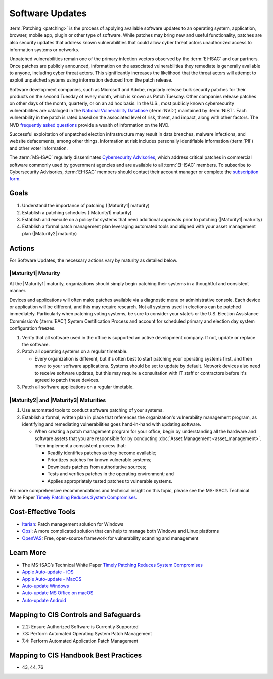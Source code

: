 ..
  Created by: mike garcia
  To: Patching best practice largely from 2018-06-08 spotlight

.. |bp_title| replace:: Software Updates

|bp_title|
----------------------------------------------

:term:`Patching <patching>` is the process of applying available software updates to an operating system, application, browser, mobile app, plugin or other type of software. While patches may bring new and useful functionality, patches are also security updates that address known vulnerabilities that could allow cyber threat actors unauthorized access to information systems or networks.

Unpatched vulnerabilities remain one of the primary infection vectors observed by the :term:`EI-ISAC` and our partners. Once patches are publicly announced, information on the associated vulnerabilities they remediate is generally available to anyone, including cyber threat actors. This significantly increases the likelihood that the threat actors will attempt to exploit unpatched systems using information deduced from the patch release.

Software development companies, such as Microsoft and Adobe, regularly release bulk security patches for their products on the second Tuesday of every month, which is known as Patch Tuesday. Other companies release patches on other days of the month, quarterly, or on an ad hoc basis. In the U.S., most publicly known cybersecurity vulnerabilities are cataloged in the `National Vulnerability Database <https://nvd.nist.gov>`_ (:term:`NVD`) maintained by :term:`NIST`. Each vulnerability in the patch is rated based on the associated level of risk, threat, and impact, along with other factors. The NVD `frequently asked questions <https://nvd.nist.gov/general/FAQ-Sections/General-FAQs>`_ provide a wealth of information on the NVD.

Successful exploitation of unpatched election infrastructure may result in data breaches, malware infections, and website defacements, among other things. Information at risk includes personally identifiable information (:term:`PII`) and other voter information.

The :term:`MS-ISAC` regularly disseminates `Cybersecurity Advisories <https://www.cisecurity.org/resources/advisory/>`_, which address critical patches in commercial software commonly used by government agencies and are available to all :term:`EI-ISAC` members. To subscribe to Cybersecurity Advisories, :term:`EI-ISAC` members should contact their account manager or complete the `subscription form <https://learn.cisecurity.org/ms-isac-subscription>`_.

Goals
**********************************************

#. Understand the importance of patching (|Maturity1| maturity)
#. Establish a patching schedules (|Maturity1| maturity)
#. Establish and execute on a policy for systems that need additional approvals prior to patching (|Maturity1| maturity)
#. Establish a formal patch management plan leveraging automated tools and aligned with your asset management plan (|Maturity2| maturity)

Actions
**********************************************

For |bp_title|, the necessary actions vary by maturity as detailed below.

|Maturity1| Maturity
&&&&&&&&&&&&&&&&&&&&&&&&&&&&&&&&&&&&&&&&&&&&&&

At the |Maturity1| maturity, organizations should simply begin patching their systems in a thoughtful and consistent manner.

Devices and applications will often make patches available via a diagnostic menu or administrative console. Each device or application will be different, and this may require research. Not all systems used in elections can be patched immediately. Particularly when patching voting systems, be sure to consider your state’s or the U.S. Election Assistance Commission’s (:term:`EAC`) System Certification Process and account for scheduled primary and election day system configuration freezes.

#. Verify that all software used in the office is supported an active development company. If not, update or replace the software.
#. Patch all operating systems on a regular timetable.

   * Every organization is different, but it's often best to start patching your operating systems first, and then move to your software applications. Systems should be set to update by default. Network devices also need to receive software updates, but this may require a consultation with IT staff or contractors before it's agreed to patch these devices.

#. Patch all software applications on a regular timetable.

|Maturity2| and |Maturity3| Maturities
&&&&&&&&&&&&&&&&&&&&&&&&&&&&&&&&&&&&&&&&&&&&&&

#. Use automated tools to conduct software patching of your systems.
#. Establish a formal, written plan in place that references the organization's vulnerability management program, as identifying and remediating vulnerabilities goes hand-in-hand with updating software.

   * When creating a patch management program for your office, begin by understanding all the hardware and software assets that you are responsible for by conducting :doc:`Asset Management <asset_management>`. Then implement a conssistent process that:

     * Readily identifies patches as they become available;
     * Prioritizes patches for known vulnerable systems;
     * Downloads patches from authoritative sources;
     * Tests and verifies patches in the operating environment; and
     * Applies appropriately tested patches to vulnerable systems.

For more comprehensive recommendations and technical insight on this topic, please see the MS-ISAC’s Technical White Paper `Timely Patching Reduces System Compromises <https://www.cisecurity.org/-/jssmedia/Project/cisecurity/cisecurity/data/media/files/uploads/2017/03/Patching-TLP-WHITE.pdf>`_.

Cost-Effective Tools
**********************************************

* `Itarian <https://www.itarian.com>`_: Patch management solution for Windows
* `Opsi <https://www.opsi.org>`_: A more complicated solution that can help to manage both Windows and Linux platforms
* `OpenVAS <https://www.openvas.org>`_: Free, open-source framework for vulnerability scanning and management

Learn More
**********************************************

* The MS-ISAC’s Technical White Paper `Timely Patching Reduces System Compromises <https://www.cisecurity.org/-/jssmedia/Project/cisecurity/cisecurity/data/media/files/uploads/2017/03/Patching-TLP-WHITE.pdf>`_
* `Apple Auto-update - iOS <https://support.apple.com/en-us/HT202180>`_
* `Apple Auto-update - MacOS <https://support.apple.com/en-us/HT201541>`_
* `Auto-update Windows <https://support.microsoft.com/en-us/windows/keep-your-pc-up-to-date-de79813c-7919-5fed-080f-0871c7bd9bde>`_
* `Auto-update MS Office on macOS <https://support.microsoft.com/en-us/office/update-office-for-mac-automatically-bfd1e497-c24d-4754-92ab-910a4074d7c1?ui=en-us&rs=en-us&ad=us>`_
* `Auto-update Android <https://support.google.com/googleplay/answer/113412>`_

Mapping to CIS Controls and Safeguards
**********************************************

* 2.2: Ensure Authorized Software is Currently Supported
* 7.3: Perform Automated Operating System Patch Management
* 7.4: Perform Automated Application Patch Management

Mapping to CIS Handbook Best Practices
****************************************

* 43, 44, 76
